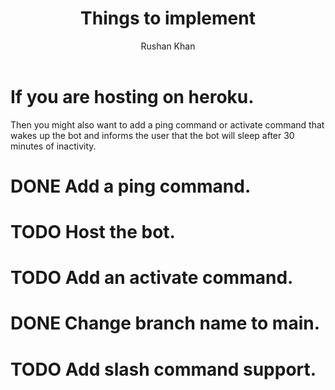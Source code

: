#+Title: Things to implement
#+AUTHOR: Rushan Khan

* If you are hosting on heroku.
  Then you might also want to add a ping command or activate command that wakes
up the bot and informs the user that the bot will sleep after 30 minutes of inactivity.
* DONE Add a ping command.
* TODO Host the bot.
* TODO Add an activate command.
* DONE Change branch name to main.
* TODO Add slash command support.
